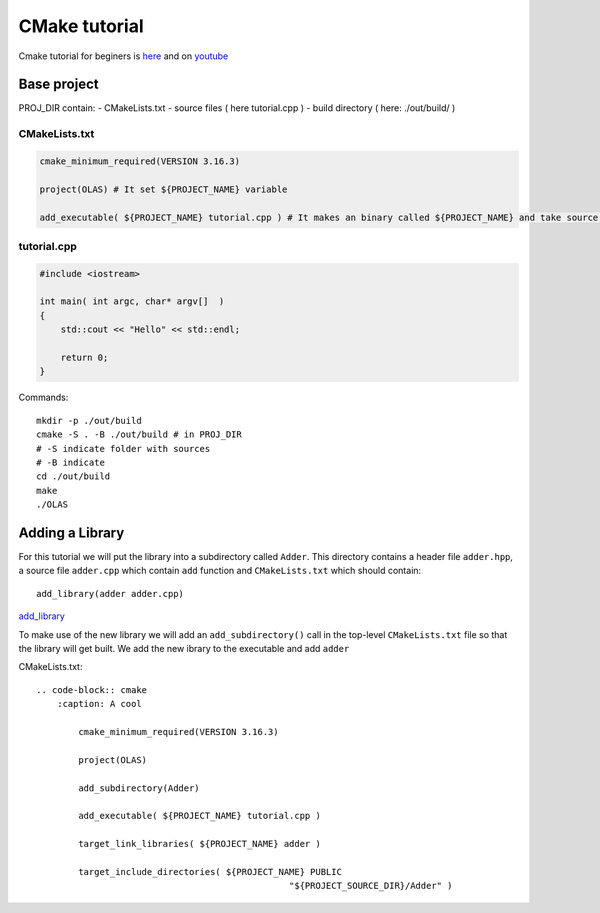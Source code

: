 CMake tutorial
==============

Cmake tutorial for beginers is `here <https://cmake.org/cmake/help/latest/guide/tutorial/index.html>`_ 
and on `youtube <https://www.youtube.com/watch?v=nlKcXPUJGwA&list=PLalVdRk2RC6o5GHu618ARWh0VO0bFlif4&index=1>`_ 


Base project
~~~~~~~~~~~~

PROJ_DIR contain:
- CMakeLists.txt
- source files ( here tutorial.cpp )
- build directory ( here: ./out/build/ ) 

CMakeLists.txt
--------------

.. code-block:: cmake


    cmake_minimum_required(VERSION 3.16.3)

    project(OLAS) # It set ${PROJECT_NAME} variable

    add_executable( ${PROJECT_NAME} tutorial.cpp ) # It makes an binary called ${PROJECT_NAME} and take source files 

tutorial.cpp
------------

.. code-block:: cpp

    #include <iostream>

    int main( int argc, char* argv[]  )
    {
        std::cout << "Hello" << std::endl;

        return 0;
    }

Commands::

    mkdir -p ./out/build
    cmake -S . -B ./out/build # in PROJ_DIR
    # -S indicate folder with sources
    # -B indicate 
    cd ./out/build
    make
    ./OLAS

Adding a Library
~~~~~~~~~~~~~~~~

For this tutorial we will put the library into a subdirectory called ``Adder``. This directory contains a header file ``adder.hpp``, a source file ``adder.cpp`` which contain ``add`` function and ``CMakeLists.txt`` which should contain::

    add_library(adder adder.cpp)

`add_library <https://cmake.org/cmake/help/latest/command/add_library.html>`_ 

To make use of the new library we will add an ``add_subdirectory()`` call in the top-level ``CMakeLists.txt`` file so that the library will get built. We add the new ibrary to the executable and add ``adder`` 

CMakeLists.txt::

    .. code-block:: cmake
        :caption: A cool

            cmake_minimum_required(VERSION 3.16.3)

            project(OLAS)

            add_subdirectory(Adder)

            add_executable( ${PROJECT_NAME} tutorial.cpp )

            target_link_libraries( ${PROJECT_NAME} adder )

            target_include_directories( ${PROJECT_NAME} PUBLIC 
                                                    "${PROJECT_SOURCE_DIR}/Adder" )
    



.. todo:: 
    1. Clean all not necessary data
    2. Divide into important sections and fill them